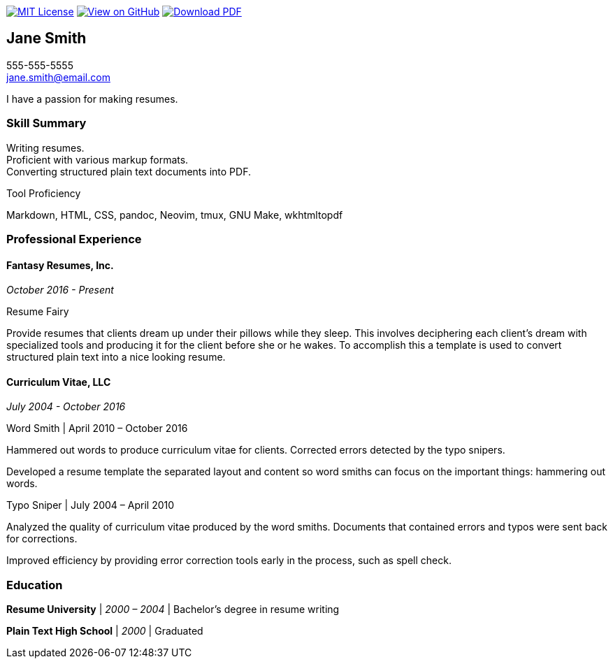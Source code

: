 ifndef::backend-pdf[]
image:https://img.shields.io/badge/License-MIT-yellow.svg[MIT License, link=https://opensource.org/licenses/MIT] image:https://img.shields.io/badge/View%20on-GitHub-orange[View on GitHub, link=https://github.com/capsulecorplab/tech-writer-resume] image:https://img.shields.io/badge/Download%20-PDF-blue[Download PDF, link=https://capsulecorplab.github.io/tech-writer-resume/jane-smith-resume.pdf]
endif::[]

== Jane Smith

[%hardbreaks]
555-555-5555
jane.smith@email.com

I have a passion for making resumes.

=== Skill Summary

[%hardbreaks]
Writing resumes.
Proficient with various markup formats.
Converting structured plain text documents into PDF.

.Tool Proficiency
--
Markdown, HTML, CSS, pandoc, Neovim, tmux, GNU Make, wkhtmltopdf
--

=== Professional Experience

==== Fantasy Resumes, Inc.

_October 2016 - Present_

.Resume Fairy
--
Provide resumes that clients dream up under their pillows while they sleep.
This involves deciphering each client's dream with specialized tools and
producing it for the client before she or he wakes.  To accomplish this a
template is used to convert structured plain text into a nice looking resume.
--

==== Curriculum Vitae, LLC

_July 2004 - October 2016_

.Word Smith | April 2010 – October 2016
--
Hammered out words to produce curriculum vitae for clients.  Corrected errors
detected by the typo snipers.

Developed a resume template the separated layout and content so word smiths can
focus on the important things: hammering out words.
--

.Typo Sniper | July 2004 – April 2010
--
Analyzed the quality of curriculum vitae produced by the word smiths.
Documents that contained errors and typos were sent back for corrections.

Improved efficiency by providing error correction tools early in the process,
such as spell check.
--

=== Education

*Resume University* | _2000 – 2004_ | Bachelor's degree in resume writing

*Plain Text High School* | _2000_ | Graduated
